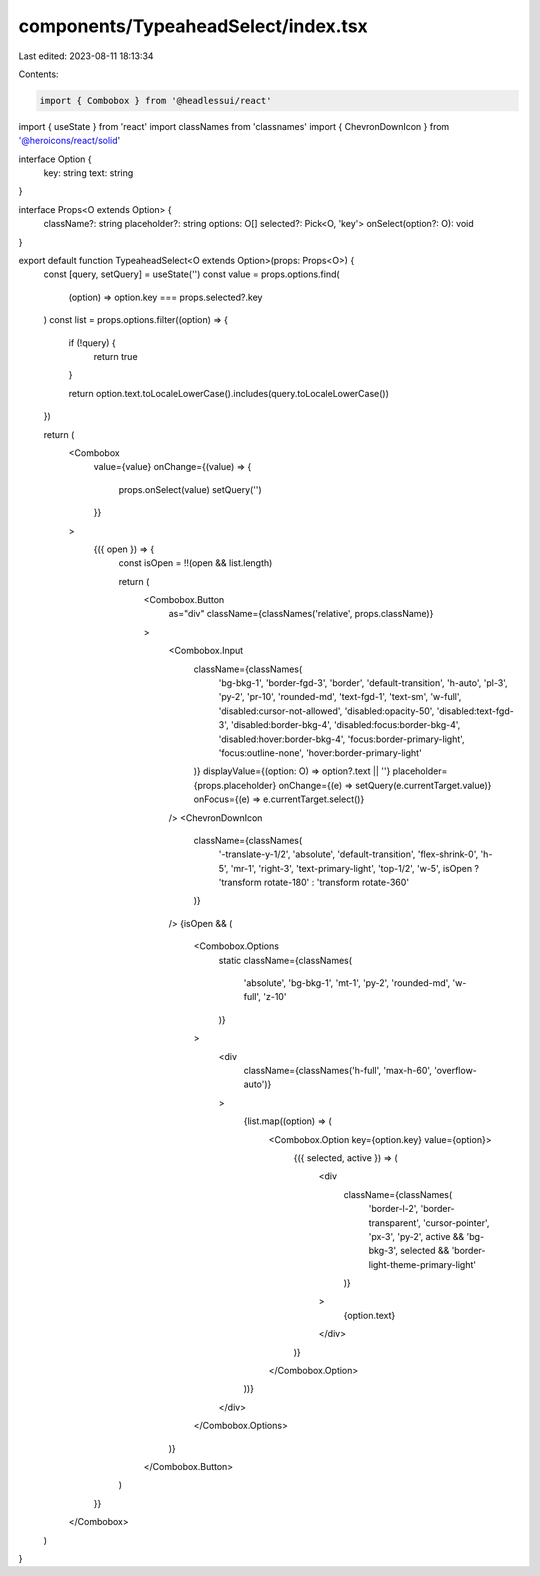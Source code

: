 components/TypeaheadSelect/index.tsx
====================================

Last edited: 2023-08-11 18:13:34

Contents:

.. code-block:: tsx

    import { Combobox } from '@headlessui/react'
import { useState } from 'react'
import classNames from 'classnames'
import { ChevronDownIcon } from '@heroicons/react/solid'

interface Option {
  key: string
  text: string
}

interface Props<O extends Option> {
  className?: string
  placeholder?: string
  options: O[]
  selected?: Pick<O, 'key'>
  onSelect(option?: O): void
}

export default function TypeaheadSelect<O extends Option>(props: Props<O>) {
  const [query, setQuery] = useState('')
  const value = props.options.find(
    (option) => option.key === props.selected?.key
  )
  const list = props.options.filter((option) => {
    if (!query) {
      return true
    }

    return option.text.toLocaleLowerCase().includes(query.toLocaleLowerCase())
  })

  return (
    <Combobox
      value={value}
      onChange={(value) => {
        props.onSelect(value)
        setQuery('')
      }}
    >
      {({ open }) => {
        const isOpen = !!(open && list.length)

        return (
          <Combobox.Button
            as="div"
            className={classNames('relative', props.className)}
          >
            <Combobox.Input
              className={classNames(
                'bg-bkg-1',
                'border-fgd-3',
                'border',
                'default-transition',
                'h-auto',
                'pl-3',
                'py-2',
                'pr-10',
                'rounded-md',
                'text-fgd-1',
                'text-sm',
                'w-full',
                'disabled:cursor-not-allowed',
                'disabled:opacity-50',
                'disabled:text-fgd-3',
                'disabled:border-bkg-4',
                'disabled:focus:border-bkg-4',
                'disabled:hover:border-bkg-4',
                'focus:border-primary-light',
                'focus:outline-none',
                'hover:border-primary-light'
              )}
              displayValue={(option: O) => option?.text || ''}
              placeholder={props.placeholder}
              onChange={(e) => setQuery(e.currentTarget.value)}
              onFocus={(e) => e.currentTarget.select()}
            />
            <ChevronDownIcon
              className={classNames(
                '-translate-y-1/2',
                'absolute',
                'default-transition',
                'flex-shrink-0',
                'h-5',
                'mr-1',
                'right-3',
                'text-primary-light',
                'top-1/2',
                'w-5',
                isOpen ? 'transform rotate-180' : 'transform rotate-360'
              )}
            />
            {isOpen && (
              <Combobox.Options
                static
                className={classNames(
                  'absolute',
                  'bg-bkg-1',
                  'mt-1',
                  'py-2',
                  'rounded-md',
                  'w-full',
                  'z-10'
                )}
              >
                <div
                  className={classNames('h-full', 'max-h-60', 'overflow-auto')}
                >
                  {list.map((option) => (
                    <Combobox.Option key={option.key} value={option}>
                      {({ selected, active }) => (
                        <div
                          className={classNames(
                            'border-l-2',
                            'border-transparent',
                            'cursor-pointer',
                            'px-3',
                            'py-2',
                            active && 'bg-bkg-3',
                            selected && 'border-light-theme-primary-light'
                          )}
                        >
                          {option.text}
                        </div>
                      )}
                    </Combobox.Option>
                  ))}
                </div>
              </Combobox.Options>
            )}
          </Combobox.Button>
        )
      }}
    </Combobox>
  )
}


